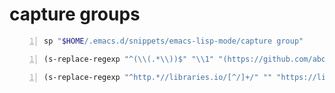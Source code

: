 * capture groups
#+BEGIN_SRC sh -n :sps bash :async :results none
  sp "$HOME/.emacs.d/snippets/emacs-lisp-mode/capture group"
#+END_SRC

#+BEGIN_SRC emacs-lisp -n :async :results verbatim code
  (s-replace-regexp "^(\\(.*\\))$" "\\1" "(https://github.com/abo-abo/zoutline)")
#+END_SRC

#+RESULTS:
#+BEGIN_SRC emacs-lisp
"\"https://github.com/abo-abo/zoutline\""
#+END_SRC

#+BEGIN_SRC emacs-lisp -n :async :results verbatim code
  (s-replace-regexp "^http.*//libraries.io/[^/]+/" "" "https://libraries.io/go/github.com%2Fanykao%2Fs%2Fproviders%2Flibgen")
#+END_SRC

#+RESULTS:
#+BEGIN_SRC emacs-lisp
"\"github.com%2Fanykao%2Fs%2Fproviders%2Flibgen\""
#+END_SRC

